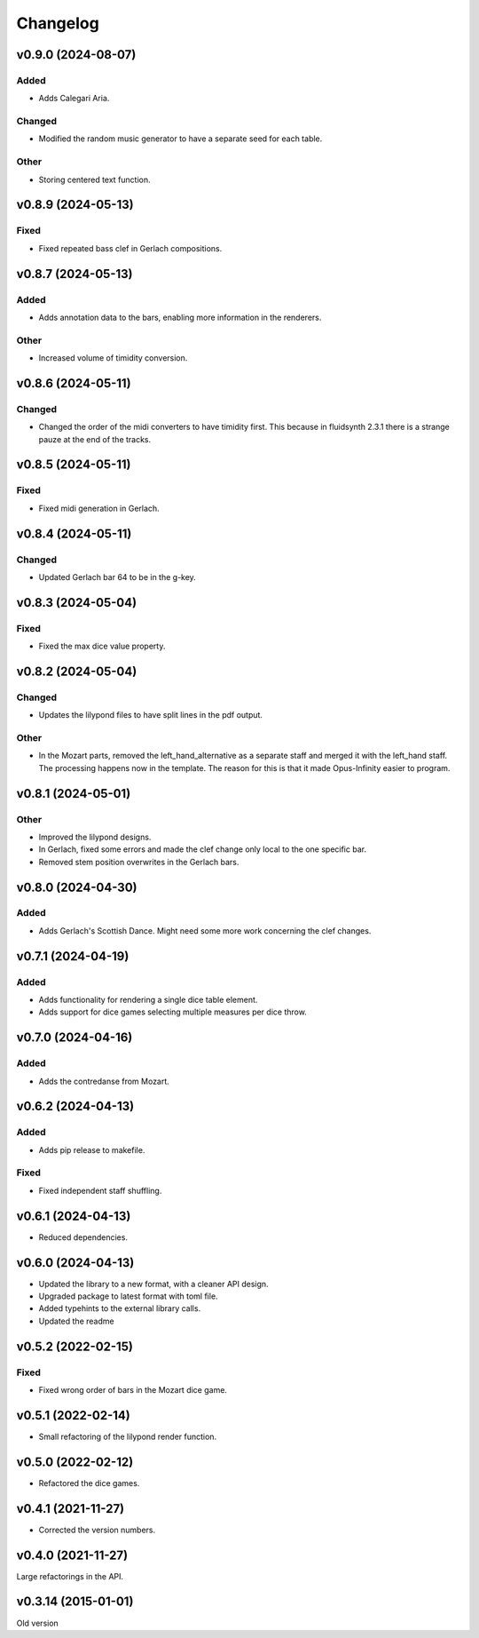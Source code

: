 *********
Changelog
*********

v0.9.0 (2024-08-07)
===================

Added
-----
- Adds Calegari Aria.

Changed
-------
- Modified the random music generator to have a separate seed for each table.

Other
-----
- Storing centered text function.


v0.8.9 (2024-05-13)
===================

Fixed
-----
- Fixed repeated bass clef in Gerlach compositions.


v0.8.7 (2024-05-13)
===================

Added
-----
- Adds annotation data to the bars, enabling more information in the renderers.

Other
-----
- Increased volume of timidity conversion.


v0.8.6 (2024-05-11)
===================

Changed
-------
- Changed the order of the midi converters to have timidity first. This because in fluidsynth 2.3.1 there is a strange pauze at the end of the tracks.


v0.8.5 (2024-05-11)
===================

Fixed
-----
- Fixed midi generation in Gerlach.


v0.8.4 (2024-05-11)
===================

Changed
-------
- Updated Gerlach bar 64 to be in the g-key.


v0.8.3 (2024-05-04)
===================

Fixed
-----
- Fixed the max dice value property.


v0.8.2 (2024-05-04)
===================

Changed
-------
- Updates the lilypond files to have split lines in the pdf output.

Other
-----
- In the Mozart parts, removed the left_hand_alternative as a separate staff and merged it with the left_hand staff. The processing happens now in the template. The reason for this is that it made Opus-Infinity easier to program.


v0.8.1 (2024-05-01)
===================

Other
-----
- Improved the lilypond designs.
- In Gerlach, fixed some errors and made the clef change only local to the one specific bar.
- Removed stem position overwrites in the Gerlach bars.


v0.8.0 (2024-04-30)
===================

Added
-----
- Adds Gerlach's Scottish Dance. Might need some more work concerning the clef changes.


v0.7.1 (2024-04-19)
===================

Added
-----
- Adds functionality for rendering a single dice table element.
- Adds support for dice games selecting multiple measures per dice throw.


v0.7.0 (2024-04-16)
===================

Added
-----
- Adds the contredanse from Mozart.


v0.6.2 (2024-04-13)
===================

Added
-----
- Adds pip release to makefile.

Fixed
-----
- Fixed independent staff shuffling.


v0.6.1 (2024-04-13)
===================
- Reduced dependencies.


v0.6.0 (2024-04-13)
===================
- Updated the library to a new format, with a cleaner API design.
- Upgraded package to latest format with toml file.
- Added typehints to the external library calls.
- Updated the readme


v0.5.2 (2022-02-15)
===================

Fixed
-----
- Fixed wrong order of bars in the Mozart dice game.


v0.5.1 (2022-02-14)
===================
- Small refactoring of the lilypond render function.


v0.5.0 (2022-02-12)
===================
- Refactored the dice games.


v0.4.1 (2021-11-27)
===================
- Corrected the version numbers.


v0.4.0 (2021-11-27)
====================
Large refactorings in the API.


v0.3.14 (2015-01-01)
====================
Old version
